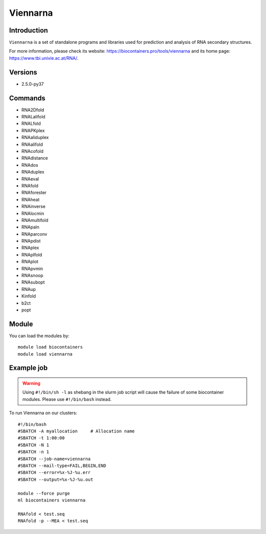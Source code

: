.. _backbone-label:

Viennarna
==============================

Introduction
~~~~~~~~
``Viennarna`` is a set of standalone programs and libraries used for prediction and analysis of RNA secondary structures. 

| For more information, please check its website: https://biocontainers.pro/tools/viennarna and its home page: https://www.tbi.univie.ac.at/RNA/.

Versions
~~~~~~~~
- 2.5.0-py37

Commands
~~~~~~~
- RNA2Dfold
- RNALalifold
- RNALfold
- RNAPKplex
- RNAaliduplex
- RNAalifold
- RNAcofold
- RNAdistance
- RNAdos
- RNAduplex
- RNAeval
- RNAfold
- RNAforester
- RNAheat
- RNAinverse
- RNAlocmin
- RNAmultifold
- RNApaln
- RNAparconv
- RNApdist
- RNAplex
- RNAplfold
- RNAplot
- RNApvmin
- RNAsnoop
- RNAsubopt
- RNAup
- Kinfold
- b2ct
- popt

Module
~~~~~~~~
You can load the modules by::
    
    module load biocontainers
    module load viennarna

Example job
~~~~~
.. warning::
    Using ``#!/bin/sh -l`` as shebang in the slurm job script will cause the failure of some biocontainer modules. Please use ``#!/bin/bash`` instead.

To run Viennarna on our clusters::

    #!/bin/bash
    #SBATCH -A myallocation     # Allocation name 
    #SBATCH -t 1:00:00
    #SBATCH -N 1
    #SBATCH -n 1
    #SBATCH --job-name=viennarna
    #SBATCH --mail-type=FAIL,BEGIN,END
    #SBATCH --error=%x-%J-%u.err
    #SBATCH --output=%x-%J-%u.out

    module --force purge
    ml biocontainers viennarna

    RNAfold < test.seq
    RNAfold -p --MEA < test.seq
